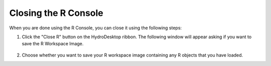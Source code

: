 .. index:: Closing the R Console

Closing the R Console
=====================================================

When you are done using the R Console, you can close it using the following steps:

1. Click the "Close R" button on the HydroDesktop ribbon.  The following window will appear asking if you want to save the R Workspace Image.

.. figure:: ./images/HR_image010.png
  :align: center

2. Choose whether you want to save your R workspace image containing any R objects that you have loaded.